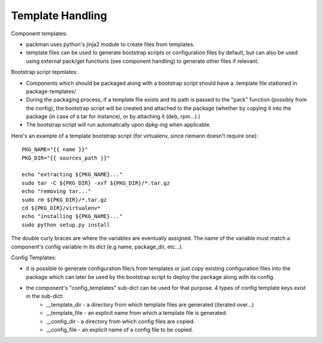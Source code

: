 ========================================================
Template Handling
========================================================

Component templates:

- packman uses python's jinja2 module to create files from templates.
- template files can be used to generate bootstrap scripts or configuration files by default, but can also be used using external pack/get functions (see component handling) to generate other files if relevant.

Bootstrap script tepmlates:

- Components which should be packaged along with a bootstrap script should have a .template file stationed in package-templates/
- During the packaging process, if a template file exists and its path is passed to the "pack" function (possibly from the config), the bootstrap script will be created and attached to the package (whether by copying it into the package (in case of a tar for instance), or by attaching it (deb, rpm...).)
- The bootstrap script will run automatically upon dpkg-ing when applicable.

Here's an example of a template bootstrap script (for virtualenv, since riemann doesn't require one)::

    PKG_NAME="{{ name }}"
    PKG_DIR="{{ sources_path }}"

    echo "extracting ${PKG_NAME}..."
    sudo tar -C ${PKG_DIR} -xvf ${PKG_DIR}/*.tar.gz
    echo "removing tar..."
    sudo rm ${PKG_DIR}/*.tar.gz
    cd ${PKG_DIR}/virtualenv*
    echo "installing ${PKG_NAME}..."
    sudo python setup.py install

The double curly braces are where the variables are eventually assigned.
The name of the variable must match a component's config variable in its dict (e.g name, package_dir, etc...).

Config Templates:

- it is possible to generate configuration file/s from templates or just copy existing configuration files into the package which can later be used by the bootstrap script to deploy the package along with its config.
- the component's "config_templates" sub-dict can be used for that purpose. 4 types of config template keys exist in the sub-dict:
    - __template_dir - a directory from which template files are generated (iterated over...)
    - __template_file - an explicit name from which a template file is generated.
    - __config_dir - a directory from which config files are copied.
    - __config_file - an explicit name of a config file to be copied.

